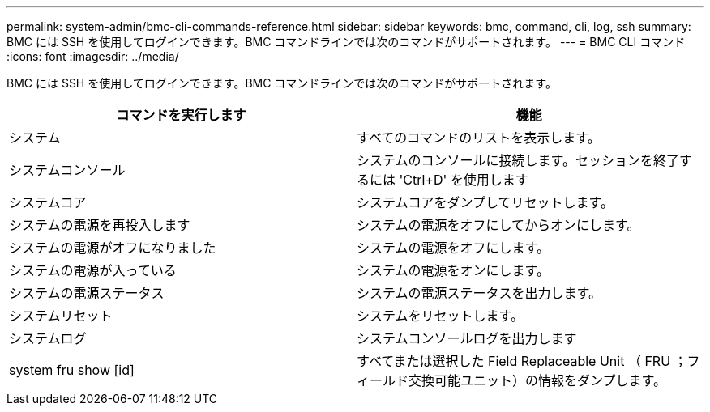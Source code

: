 ---
permalink: system-admin/bmc-cli-commands-reference.html 
sidebar: sidebar 
keywords: bmc, command, cli, log, ssh 
summary: BMC には SSH を使用してログインできます。BMC コマンドラインでは次のコマンドがサポートされます。 
---
= BMC CLI コマンド
:icons: font
:imagesdir: ../media/


[role="lead"]
BMC には SSH を使用してログインできます。BMC コマンドラインでは次のコマンドがサポートされます。

|===
| コマンドを実行します | 機能 


 a| 
システム
 a| 
すべてのコマンドのリストを表示します。



 a| 
システムコンソール
 a| 
システムのコンソールに接続します。セッションを終了するには 'Ctrl+D' を使用します



 a| 
システムコア
 a| 
システムコアをダンプしてリセットします。



 a| 
システムの電源を再投入します
 a| 
システムの電源をオフにしてからオンにします。



 a| 
システムの電源がオフになりました
 a| 
システムの電源をオフにします。



 a| 
システムの電源が入っている
 a| 
システムの電源をオンにします。



 a| 
システムの電源ステータス
 a| 
システムの電源ステータスを出力します。



 a| 
システムリセット
 a| 
システムをリセットします。



 a| 
システムログ
 a| 
システムコンソールログを出力します



 a| 
system fru show [id]
 a| 
すべてまたは選択した Field Replaceable Unit （ FRU ；フィールド交換可能ユニット）の情報をダンプします。

|===